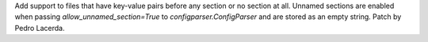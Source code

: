 Add support to files that have key-value pairs before any section or no section
at all. Unnamed sections are enabled when passing `allow_unnamed_section=True`
to `configparser.ConfigParser` and are stored as an empty string.
Patch by Pedro Lacerda.
